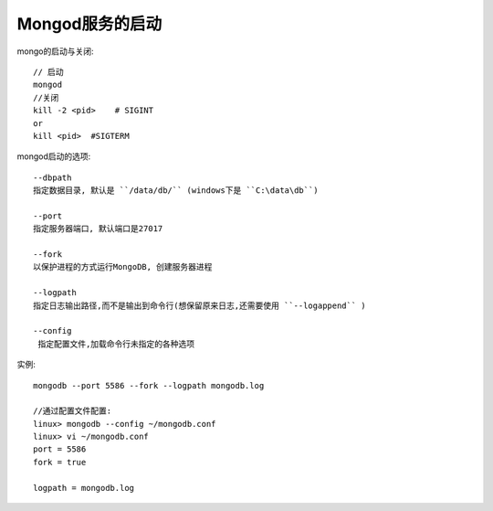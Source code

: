 Mongod服务的启动
################

mongo的启动与关闭::

    // 启动
    mongod
    //关闭
    kill -2 <pid>    # SIGINT
    or
    kill <pid>  #SIGTERM


mongod启动的选项::


  --dbpath
  指定数据目录, 默认是 ``/data/db/`` (windows下是 ``C:\data\db``)

  --port
  指定服务器端口, 默认端口是27017

  --fork
  以保护进程的方式运行MongoDB, 创建服务器进程

  --logpath
  指定日志输出路径,而不是输出到命令行(想保留原来日志,还需要使用 ``--logappend`` )

  --config
   指定配置文件,加载命令行未指定的各种选项


实例::

  mongodb --port 5586 --fork --logpath mongodb.log

  //通过配置文件配置:
  linux> mongodb --config ~/mongodb.conf
  linux> vi ~/mongodb.conf
  port = 5586
  fork = true

  logpath = mongodb.log





